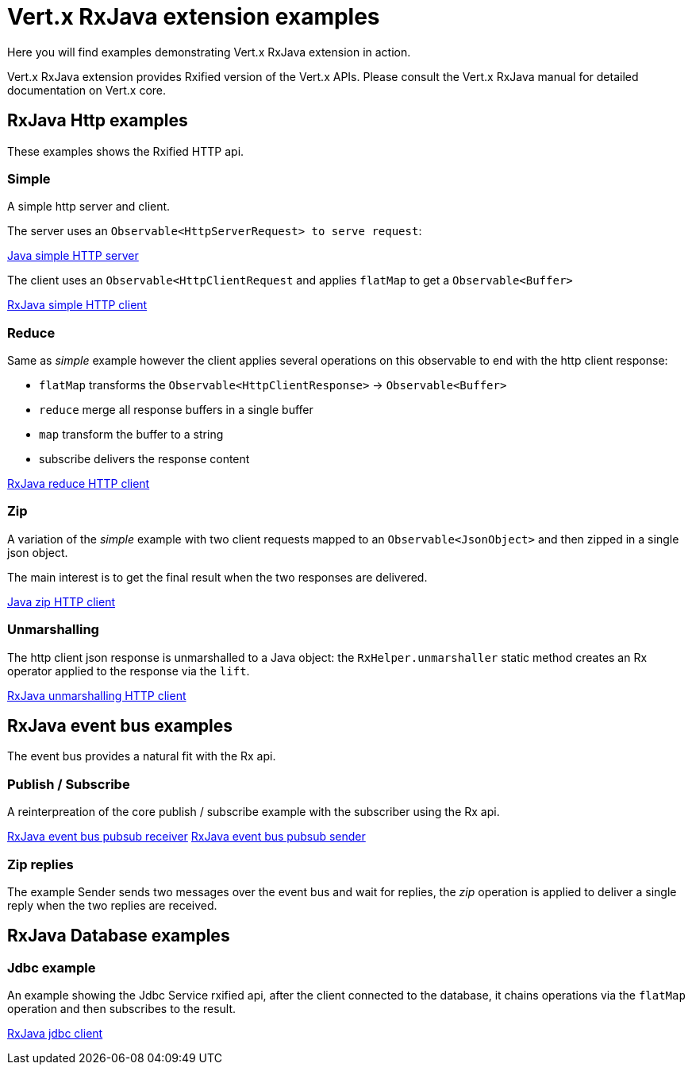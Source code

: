 = Vert.x RxJava extension examples

Here you will find examples demonstrating Vert.x RxJava extension in action.

Vert.x RxJava extension provides Rxified version of the Vert.x APIs. Please consult the Vert.x RxJava manual
for detailed documentation on Vert.x core.

== RxJava Http examples

These examples shows the Rxified HTTP api.

=== Simple

A simple http server and client.

The server uses an `Observable<HttpServerRequest> to serve request`:

link:src/main/java/io/vertx/example/rx/http/simple/Server.java[Java simple HTTP server]

The client uses an `Observable<HttpClientRequest` and applies `flatMap` to get a `Observable<Buffer>`

link:src/main/java/io/vertx/example/rx/http/simple/Client.java[RxJava simple HTTP client]

=== Reduce

Same as _simple_ example however the client applies several operations on this observable to end
with the http client response:

* `flatMap` transforms the `Observable<HttpClientResponse>` -> `Observable<Buffer>`
* `reduce` merge all response buffers in a single buffer
* `map` transform the buffer to a string
* subscribe delivers the response content

link:src/main/java/io/vertx/example/rx/http/reduce/Client.java[RxJava reduce HTTP client]

=== Zip

A variation of the _simple_ example with two client requests mapped to an `Observable<JsonObject>`
 and then zipped in a single json object.

The main interest is to get the final result when the two responses are delivered.

link:src/main/java/io/vertx/example/rx/http/zip/Client.java[Java zip HTTP client]

=== Unmarshalling

The http client json response is unmarshalled to a Java object: the `RxHelper.unmarshaller` static method
 creates an Rx operator applied to the response via the `lift`.

link:src/main/java/io/vertx/example/rx/http/unmarshalling/Client.java[RxJava unmarshalling HTTP client]

== RxJava event bus examples

The event bus provides a natural fit with the Rx api.

=== Publish / Subscribe

A reinterpreation of the core publish / subscribe example with the subscriber using the Rx api.

link:src/main/java/io/vertx/example/rx/eventbus/pubsub/Receiver.java[RxJava event bus pubsub receiver]
link:src/main/java/io/vertx/example/rx/eventbus/pubsub/Sender.java[RxJava event bus pubsub sender]

=== Zip replies

The example Sender sends two messages over the event bus and wait for replies, the
_zip_ operation is applied to deliver a single reply when the two replies are received.

== RxJava Database examples

=== Jdbc example

An example showing the Jdbc Service rxified api, after the client connected to the database, it chains
operations via the `flatMap` operation and then subscribes to the result.

link:src/main/java/io/vertx/example/rx/database/jdbc/Client.java[RxJava jdbc client]
